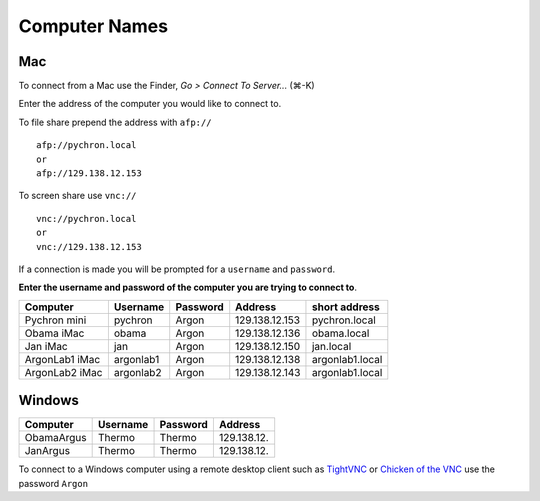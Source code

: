 ==================
Computer Names
==================

------------
Mac
------------
To connect from a Mac use the Finder, *Go > Connect To Server...* (|cmd|-K)

.. |cmd| unicode:: U+2318 

Enter the address of the computer you 
would like to connect to. 

To file share prepend the address with ``afp://`` ::

	afp://pychron.local
	or
	afp://129.138.12.153


To screen share use ``vnc://`` ::

	vnc://pychron.local
	or
	vnc://129.138.12.153
	
	
If a connection is made you will be prompted for a ``username`` and ``password``. 

**Enter the username and password of the computer you are trying to connect to**.
 
============== ========= ========= ============== ==============
Computer       Username  Password  Address        short address
============== ========= ========= ============== ==============
Pychron mini   pychron   Argon     129.138.12.153 pychron.local
Obama iMac     obama     Argon     129.138.12.136 obama.local
Jan iMac       jan       Argon     129.138.12.150 jan.local
ArgonLab1 iMac argonlab1 Argon     129.138.12.138 argonlab1.local
ArgonLab2 iMac argonlab2 Argon     129.138.12.143 argonlab1.local
============== ========= ========= ============== ==============

-------------
Windows
-------------
============= ======== ========= ============== 
Computer      Username Password  Address        
============= ======== ========= ============== 
ObamaArgus    Thermo   Thermo    129.138.12.
JanArgus      Thermo   Thermo    129.138.12.
============= ======== ========= ============== 

To connect to a Windows computer using a remote desktop client such as `TightVNC <http://www.tightvnc.com>`_ 
or `Chicken of the VNC <http://sourceforge.net/projects/cotvnc/>`_
use the password ``Argon``